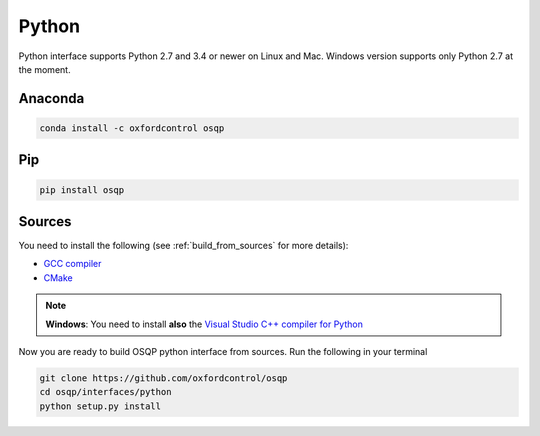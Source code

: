 Python
======

Python interface supports Python 2.7 and 3.4 or newer on Linux and Mac. Windows version supports only Python 2.7 at the moment.

Anaconda
----------

.. code:: bash

   conda install -c oxfordcontrol osqp


Pip
----

.. code:: bash

   pip install osqp


Sources
---------
You need to install the following (see :ref:`build_from_sources` for more details):

- `GCC compiler <https://gcc.gnu.org/>`_
- `CMake <https://cmake.org/>`_

.. note::

   **Windows**: You need to install **also** the `Visual Studio C++ compiler for Python <https://www.microsoft.com/en-us/download/details.aspx?id=44266>`_


Now you are ready to build OSQP python interface from sources. Run the following in your terminal

.. code:: bash

   git clone https://github.com/oxfordcontrol/osqp
   cd osqp/interfaces/python
   python setup.py install
